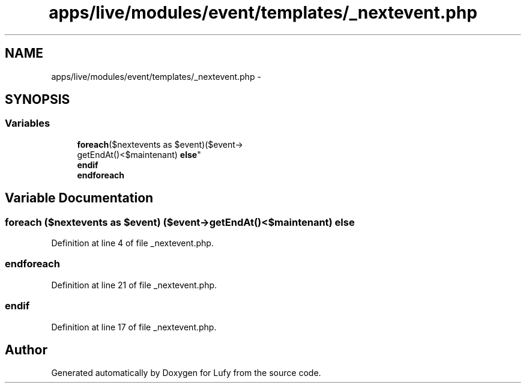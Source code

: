 .TH "apps/live/modules/event/templates/_nextevent.php" 3 "Thu Jun 6 2013" "Lufy" \" -*- nroff -*-
.ad l
.nh
.SH NAME
apps/live/modules/event/templates/_nextevent.php \- 
.SH SYNOPSIS
.br
.PP
.SS "Variables"

.in +1c
.ti -1c
.RI "\fBforeach\fP($nextevents as $event)($event->
.br
getEndAt()<$maintenant) \fBelse\fP"
.br
.ti -1c
.RI "\fBendif\fP"
.br
.ti -1c
.RI "\fBendforeach\fP"
.br
.in -1c
.SH "Variable Documentation"
.PP 
.SS "\fBforeach\fP ($nextevents as $event) ($event->getEndAt()<$maintenant) else"

.PP
Definition at line 4 of file _nextevent\&.php\&.
.SS "endforeach"

.PP
Definition at line 21 of file _nextevent\&.php\&.
.SS "endif"

.PP
Definition at line 17 of file _nextevent\&.php\&.
.SH "Author"
.PP 
Generated automatically by Doxygen for Lufy from the source code\&.
